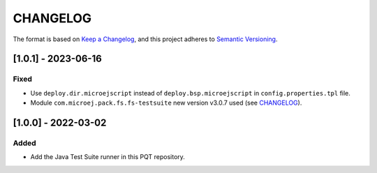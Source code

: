 CHANGELOG
=========

The format is based on `Keep a
Changelog <https://keepachangelog.com/en/1.0.0/>`__, and this project
adheres to `Semantic
Versioning <https://semver.org/spec/v2.0.0.html>`__.


[1.0.1] - 2023-06-16
--------------------

Fixed
~~~~~

- Use ``deploy.dir.microejscript`` instead of ``deploy.bsp.microejscript`` in ``config.properties.tpl`` file.
- Module ``com.microej.pack.fs.fs-testsuite`` new version v3.0.7 used (see `CHANGELOG <https://repository.microej.com/modules/com/microej/pack/fs/fs-testsuite/3.0.7/CHANGELOG-3.0.7.md>`_).

[1.0.0] - 2022-03-02
--------------------

Added
~~~~~

- Add the Java Test Suite runner in this PQT repository.

..
    Copyright 2023 MicroEJ Corp. All rights reserved.
    Use of this source code is governed by a BSD-style license that can be found with this software.
